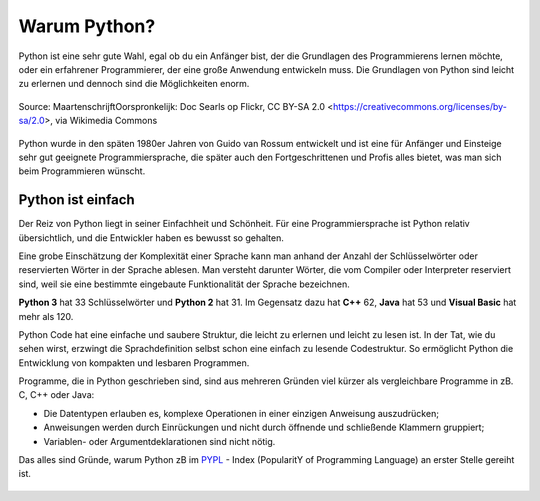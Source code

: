 ********************************
Warum Python?
********************************

Python ist eine sehr gute Wahl, egal ob du ein Anfänger bist, der die Grundlagen des Programmierens lernen möchte, 
oder ein erfahrener Programmierer, der eine große Anwendung entwickeln muss. Die Grundlagen von Python sind leicht 
zu erlernen und dennoch sind die Möglichkeiten enorm.

.. figure:: https://upload.wikimedia.org/wikipedia/commons/9/94/Guido_van_Rossum_OSCON_2006_cropped.png
   :align: center
   :scale: 30%

   Source: MaartenschrijftOorspronkelijk: Doc Searls op Flickr, CC BY-SA 2.0 <https://creativecommons.org/licenses/by-sa/2.0>, via Wikimedia Commons

Python wurde in den späten 1980er Jahren von Guido van Rossum entwickelt und ist eine für Anfänger und Einsteige
sehr gut geeignete Programmiersprache, die später auch den Fortgeschrittenen und Profis alles bietet, was man sich
beim Programmieren wünscht. 

Python ist einfach
=================== 

Der Reiz von Python liegt in seiner Einfachheit und Schönheit. Für eine Programmiersprache ist Python relativ 
übersichtlich, und die Entwickler haben es bewusst so gehalten.

Eine grobe Einschätzung der Komplexität einer Sprache kann man anhand der Anzahl der Schlüsselwörter oder reservierten 
Wörter in der Sprache ablesen. Man versteht darunter Wörter, die vom Compiler oder Interpreter reserviert sind, weil sie
eine bestimmte eingebaute Funktionalität der Sprache bezeichnen.

.. image:: assets/warumpython.png
   :scale: 70%   
   :align: center



**Python 3** hat 33 Schlüsselwörter und **Python 2** hat 31. Im Gegensatz dazu hat **C++** 62, **Java** hat 53 
und **Visual Basic** hat mehr als 120.

Python Code hat eine einfache und saubere Struktur, die leicht zu erlernen und leicht zu lesen ist. In der Tat, wie 
du sehen wirst, erzwingt die Sprachdefinition selbst schon eine einfach zu lesende Codestruktur. So ermöglicht Python 
die Entwicklung von kompakten und lesbaren Programmen.

Programme, die in Python geschrieben sind, sind aus mehreren Gründen viel kürzer als vergleichbare Programme in zB. 
C, C++ oder Java:

* Die Datentypen erlauben es, komplexe Operationen in einer einzigen Anweisung auszudrücken;
  
* Anweisungen werden durch Einrückungen und nicht durch öffnende und schließende Klammern gruppiert;
  
* Variablen- oder Argumentdeklarationen sind nicht nötig.

Das alles sind Gründe, warum Python zB im `PYPL`_ - Index (PopularitY of Programming Language) an erster Stelle gereiht ist.

.. _`PYPL`: https://pypl.github.io/PYPL.html

.. figure:: https://pypl.github.io/PYPL/All.png
    :align: center
    :target: https://pypl.github.io/PYPL.html
